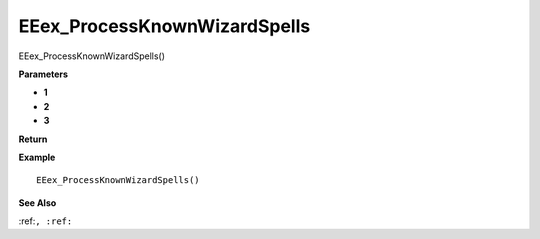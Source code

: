 .. _EEex_ProcessKnownWizardSpells:

===================================
EEex_ProcessKnownWizardSpells 
===================================

EEex_ProcessKnownWizardSpells()



**Parameters**

* **1**
* **2**
* **3**


**Return**


**Example**

::

   EEex_ProcessKnownWizardSpells()

**See Also**

:ref:``, :ref:`` 

